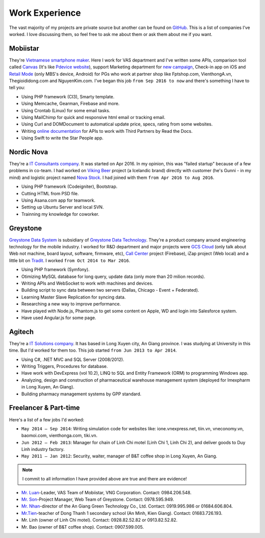 Work Experience
===============

The vast majority of my projects are private source but another can be found on `GitHub <https://github.com/linhtc>`_. 
This is a list of companies I’ve worked. I love discussing them, 
so feel free to ask me about them or ask them about me if you want.

.. _hashtag-experience-mbs:

Mobiistar
---------

They're `Vietnamese smartphone maker <http://www.mobiistar.vn/>`_. 
Here I work for VAS department and I've written some APIs, 
comparison tool called `Canvas <https://canvas.tools.mobiistar.com/admin>`_
(It's like `Pdevice website <http://www.pdevice.com/>`_), 
support Marketing department for `new campaign <http://depsaophaigiau.mobiistar.vn/>`_, 
Check-in app on iOS and `Retail Mode <https://retail.tools.mobiistar.com/>`_ (only MBS's device, Android)
for PGs who work at partner shop like Fptshop.com, VienthongA.vn, Thegioididong.com and NguyenKim.com. 
I've began this job ``from Sep 2016 to now`` and there's something I have to tell you:

* Using PHP framework (CI3), Smarty template.
* Using Memcache, Gearman, Firebase and more.
* Using Crontab (Linux) for some email tasks.
* Using MailChimp for quick and responsive html email or tracking email.
* Using Curl and DOMDocument to automatical update price, specs, rating from some websites.
* Writing `online documentation <http://starpeople.readthedocs.io/vi/latest/>`_ for APIs to work with Third Partners by Read the Docs.
* Using Swift to write the Star People app.

.. _hashtag-experience-nordic-nova:

Nordic Nova
-----------

They're a `IT Consultants company <http://nordicnova.com/>`_. It was started on Apr 2016. 
In my opinion, this was "failed startup" because of a few problems in co-team.
I had worked on `Viking Beer <http://viking.is/>`_ project (a Icelandic brand) directly with customer (he's Gunni - in my mind)
and logistic project named `Nova Stock <http://hiteknova.com/>`_.
I had joined with them ``from Apr 2016 to Aug 2016``.

* Using PHP framework (Codeigniter), Bootstrap.
* Cutting HTML from PSD file.
* Using Asana.com app for teamwork.
* Setting up Ubuntu Server and local SVN.
* Trainning my knowledge for coworker.

.. _hashtag-experience-gds:

Greystone
---------

`Greystone Data System <http://greystonevn.com/en.html>`_ is subsidiary of `Greystone Data Technology <http://greystonedatatech.com/>`_.
They're a product company around engineering technology for the mobile industry.
I worked for R&D department and major projects were `GCS Cloud <https://dashboard1.greystonedatatech.com>`_ 
(only talk about Web not machine, board layout, software, firmware, etc), 
`Call Center <http://greystonedatatech.com/solutions/call-center.html>`_ project (Firebase), 
iZap project (Web local) and a little bit on `Tradit <http://tradit.greystonedatatech.com/>`_. 
I worked ``from Oct 2014 to Mar 2016``.

* Using PHP framework (Symfony).
* Otimizing MySQL database for long query, update data (only more than 20 milion records).
* Writing APIs and WebSocket to work with machines and devices.
* Building script to sync data between two servers (Dallas, Chicago - Event + Federated).
* Learning Master Slave Replication for syncing data.
* Researching a new way to improve performance.
* Have played with Node.js, Phantom.js to get some content on Apple, WD and login into Salesforce system.
* Have used Angular.js for some page.

.. _hashtag-experience-agitech:

Agitech
-------

They're a `IT Solutions company <http://agitech.com.vn/>`_. It has based in Long Xuyen city, An Giang province. 
I was studying at University in this time. But I'd worked for them too.
This job started ``from Jun 2013 to Apr 2014``.

* Using C#, .NET MVC and SQL Server (2008/2012).
* Writing Triggers, Procedures for database.
* Have work with DevExpress (vol 10.2), LINQ to SQL and Entity Framework (ORM) to programming Windows app.
* Analyzing, design and construction of pharmaceutical warehouse management system (deployed for Imexpharm in Long Xuyen, An Giang).
* Building pharmacy management systems by GPP standard.


.. _hashtag-experience-freelancer-parttime:

Freelancer & Part-time
----------------------

Here's a list of a few jobs I'd worked:

* ``May 2014 – Sep 2014``: Writing simulation code for websites like: ione.vnexpress.net, tiin.vn, vneconomy.vn, baomoi.com, vienthonga.com, tiki.vn.
* ``Jun 2012 – Feb 2013``: Manager for chain of Linh Chi motel (Linh Chi 1, Linh Chi 2), and deliver goods to Duy Linh industry factory.
* ``May 2011 – Jan 2012``: Security, waiter, manager of  B&T coffee shop in Long Xuyen, An Giang.

.. note:: I commit to all information I have provided above are true and there are evidence!

* `Mr. Luan <https://www.facebook.com/kinhluan.buihuynh>`_-Leader, VAS Team of Mobiistar, VNG Corporation. Contact: 0984.206.548.
* `Mr. Son <https://www.facebook.com/trailangthangbanbaprang>`_-Project Manager, Web Team of Greystone. Contact: 0978.595.949.
* `Mr. Nhan <https://www.facebook.com/hltnhan>`_-director of the An Giang Green Technology Co., Ltd. Contact: 0919.995.986 or 01684.606.804.
* `Mr.Tien <https://www.facebook.com/quangtien.tran.98>`_-teacher of Dong Thanh 1 secondary school (An Minh, Kien Giang). Contact: 01683.726.193.
* Mr. Linh (owner of  Linh Chi motel). Contact: 0928.82.52.82 or 0913.82.52.82.
* Mr. Bao (owner of  B&T coffee shop).  Contact: 0907.599.005.
